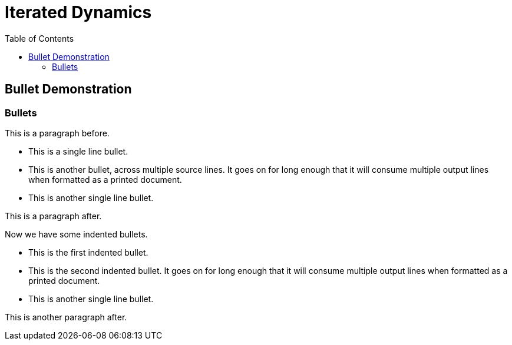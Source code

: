 = Iterated Dynamics
:toc:
:experimental:

== Bullet Demonstration

=== Bullets

This is a paragraph before.

* This is a single line bullet.
* This is another bullet, across multiple source lines.  It goes on for
  long enough that it will consume multiple output lines when formatted
  as a printed document.
* This is another single line bullet.

This is a paragraph after.

Now we have some indented bullets.

  * This is the first indented bullet.
  * This is the second indented bullet.  It goes on for long enough that
    it will consume multiple output lines when formatted as a printed
    document.
  * This is another single line bullet.

This is another paragraph after.
